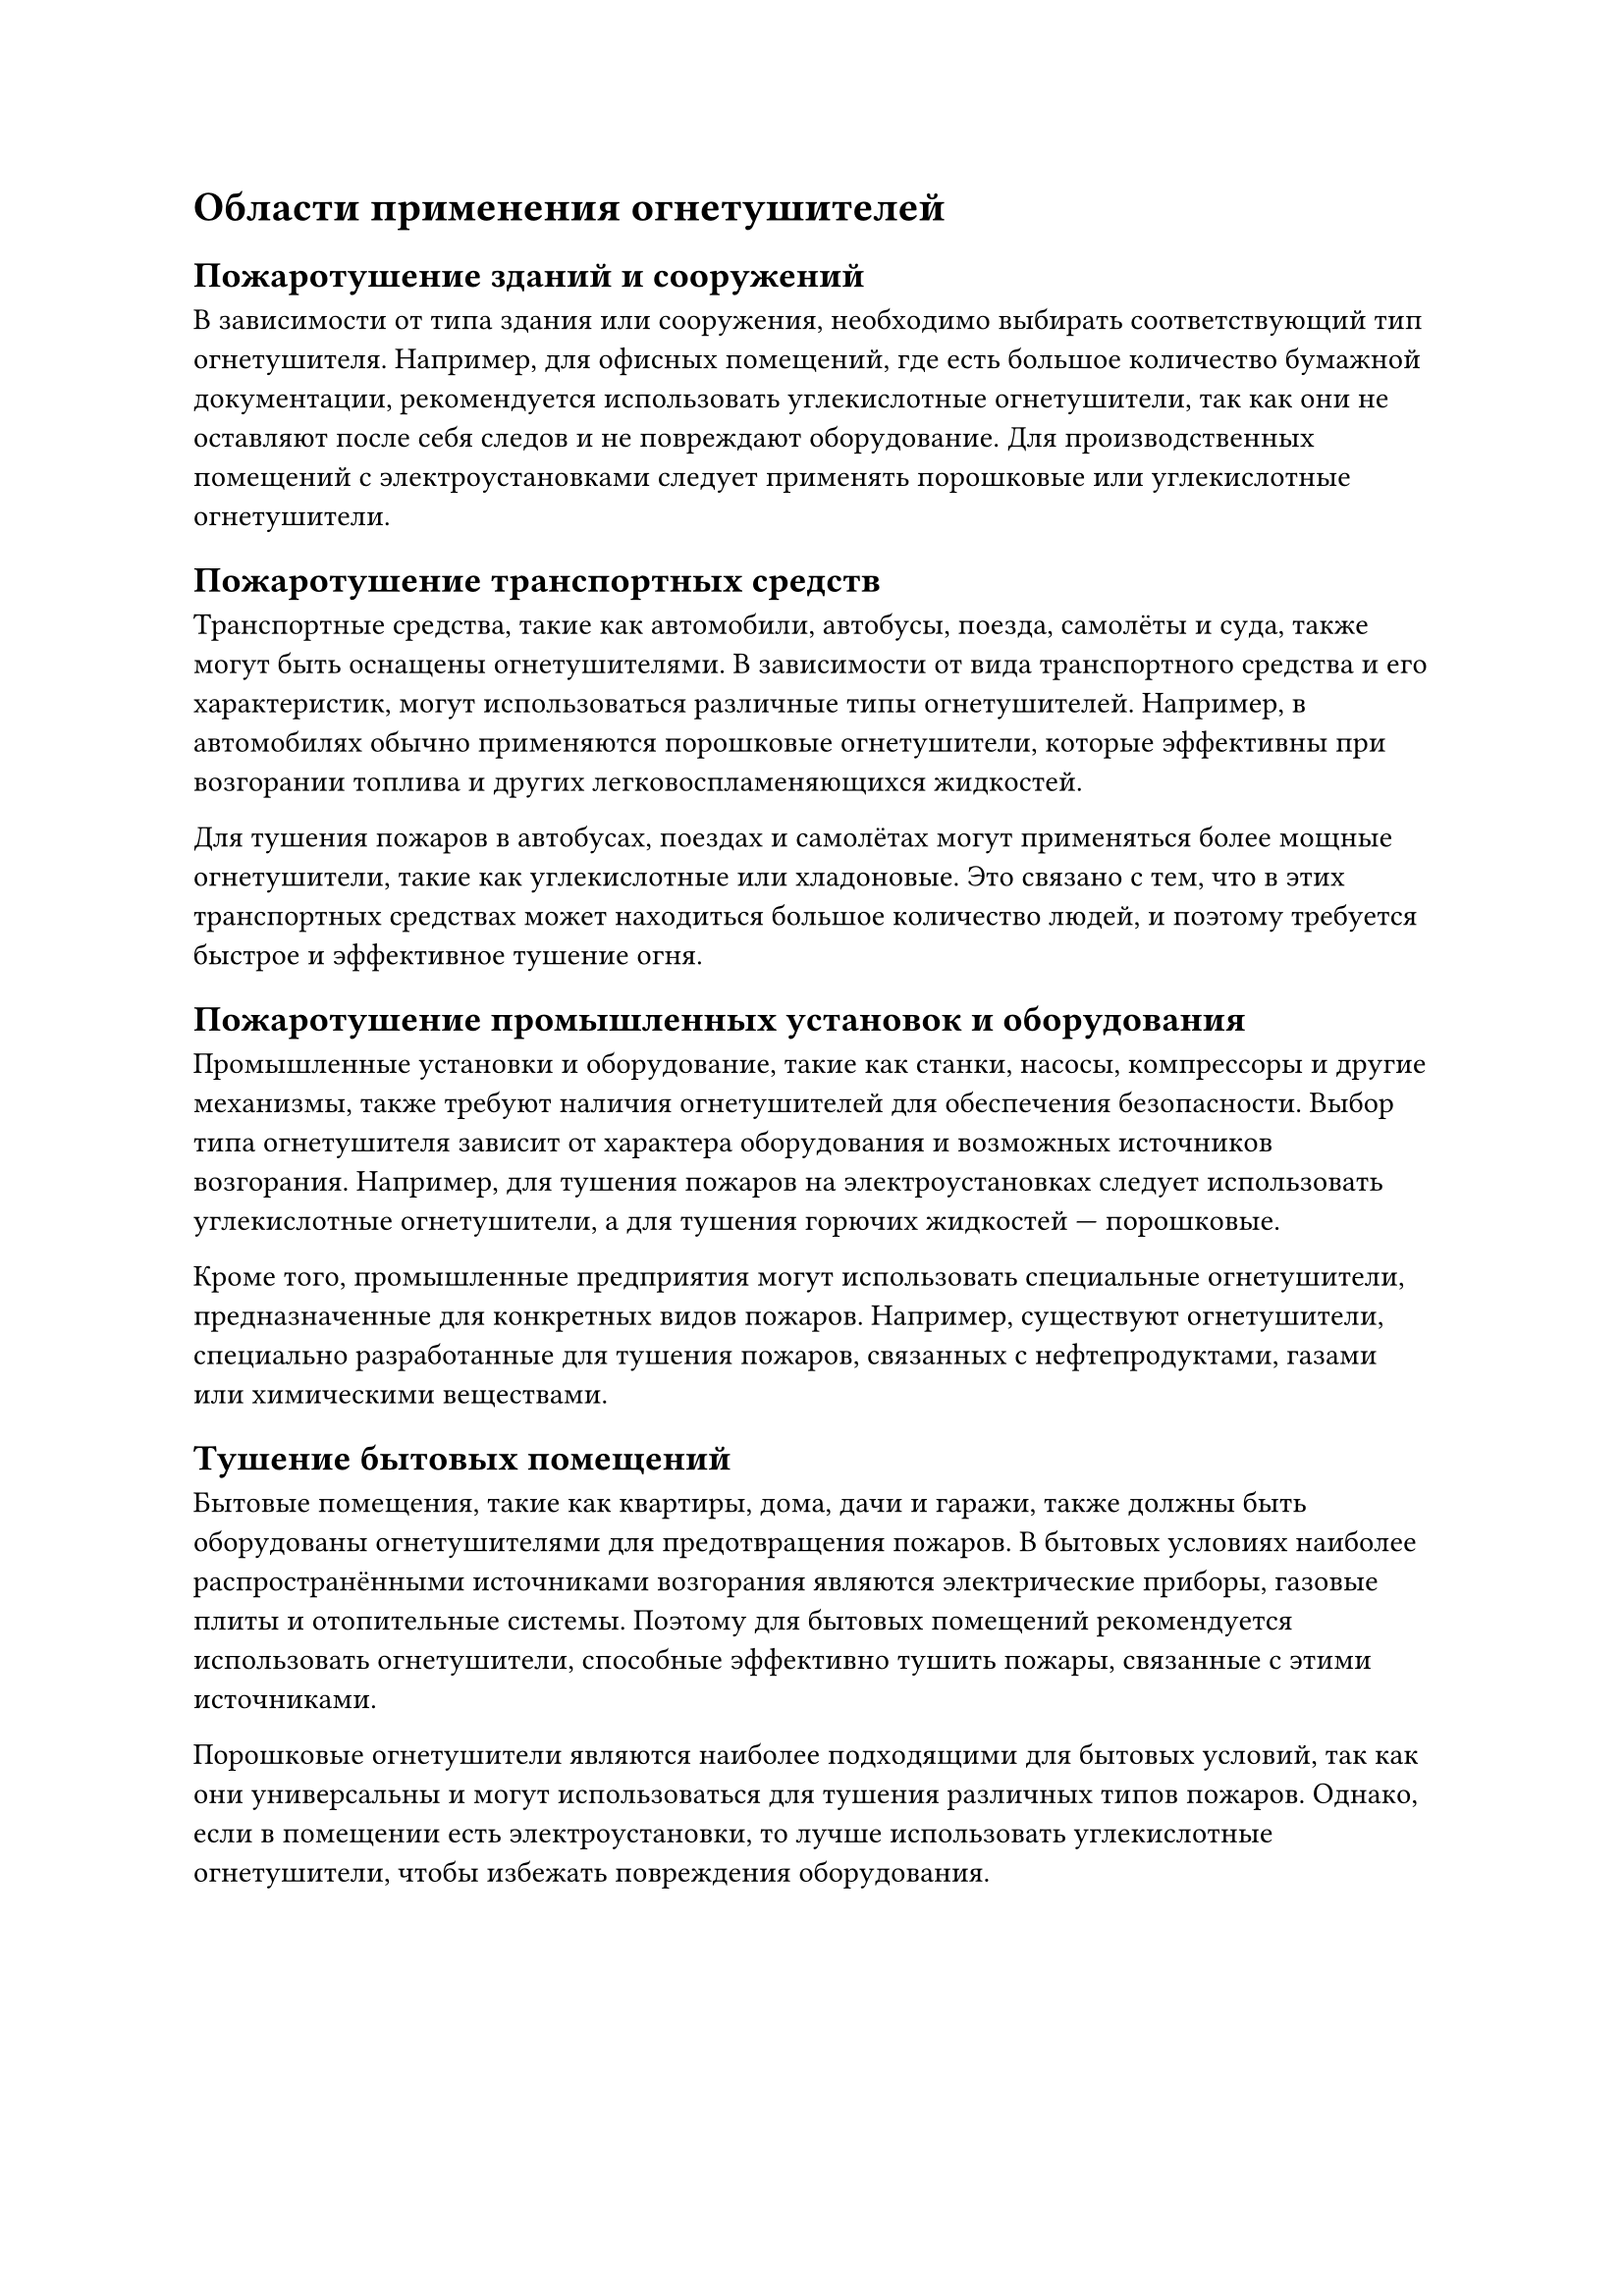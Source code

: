 = Области применения огнетушителей

== Пожаротушение зданий и сооружений

В зависимости от типа здания или сооружения, необходимо выбирать соответствующий тип огнетушителя. Например, для офисных помещений, где есть большое количество бумажной документации, рекомендуется использовать углекислотные огнетушители, так как они не оставляют после себя следов и не повреждают оборудование. Для производственных помещений с электроустановками следует применять порошковые или углекислотные огнетушители.

== Пожаротушение транспортных средств

Транспортные средства, такие как автомобили, автобусы, поезда, самолёты и суда, также могут быть оснащены огнетушителями. В зависимости от вида транспортного средства и его характеристик, могут использоваться различные типы огнетушителей. Например, в автомобилях обычно применяются порошковые огнетушители, которые эффективны при возгорании топлива и других легковоспламеняющихся жидкостей.

Для тушения пожаров в автобусах, поездах и самолётах могут применяться более мощные огнетушители, такие как углекислотные или хладоновые. Это связано с тем, что в этих транспортных средствах может находиться большое количество людей, и поэтому требуется быстрое и эффективное тушение огня.

== Пожаротушение промышленных установок и оборудования

Промышленные установки и оборудование, такие как станки, насосы, компрессоры и другие механизмы, также требуют наличия огнетушителей для обеспечения безопасности. Выбор типа огнетушителя зависит от характера оборудования и возможных источников возгорания. Например, для тушения пожаров на электроустановках следует использовать углекислотные огнетушители, а для тушения горючих жидкостей --- порошковые.

Кроме того, промышленные предприятия могут использовать специальные огнетушители, предназначенные для конкретных видов пожаров. Например, существуют огнетушители, специально разработанные для тушения пожаров, связанных с нефтепродуктами, газами или химическими веществами.

== Тушение бытовых помещений

Бытовые помещения, такие как квартиры, дома, дачи и гаражи, также должны быть оборудованы огнетушителями для предотвращения пожаров. В бытовых условиях наиболее распространёнными источниками возгорания являются электрические приборы, газовые плиты и отопительные системы. Поэтому для бытовых помещений рекомендуется использовать огнетушители, способные эффективно тушить пожары, связанные с этими источниками.

Порошковые огнетушители являются наиболее подходящими для бытовых условий, так как они универсальны и могут использоваться для тушения различных типов пожаров. Однако, если в помещении есть электроустановки, то лучше использовать углекислотные огнетушители, чтобы избежать повреждения оборудования.
